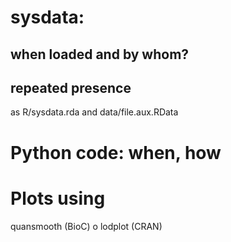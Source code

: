 * sysdata:
** when loaded and by whom?
** repeated presence 
   as R/sysdata.rda and data/file.aux.RData

* Python code: when, how

* Plots using
  quansmooth (BioC) o lodplot (CRAN)	